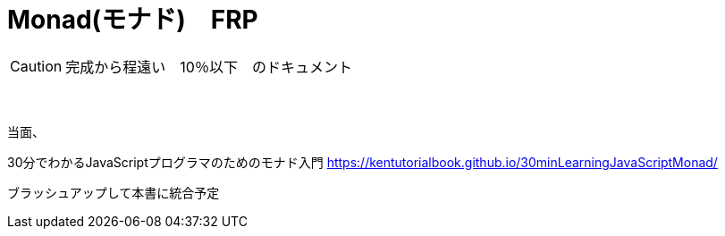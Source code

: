 = Monad(モナド)　FRP
:sectnums:
ifndef::toc:[:toc: left]
ifndef::toplevels:[:toclevels: 2]
ifndef::stem[:stem: latexmath]
ifndef::icons[:icons: font]
ifndef::imagesdir[:imagesdir: ../img/]
ifndef::source-highlighter[:source-highlighter: highlightjs]
ifndef::highlightjs-theme:[:highlightjs-theme: tomorrow-night-eighties]
ifndef::icons[:icons: font]

++++
<style type="text/css">
th,td {
    border: solid 0px;
}　
p>code {background-color: #aaaaaa};
td>code {background-color: #aaaaaa};
</style>
++++

[CAUTION]
====
完成から程遠い　10％以下　のドキュメント
====
　

当面、

30分でわかるJavaScriptプログラマのためのモナド入門
https://kentutorialbook.github.io/30minLearningJavaScriptMonad/

ブラッシュアップして本書に統合予定